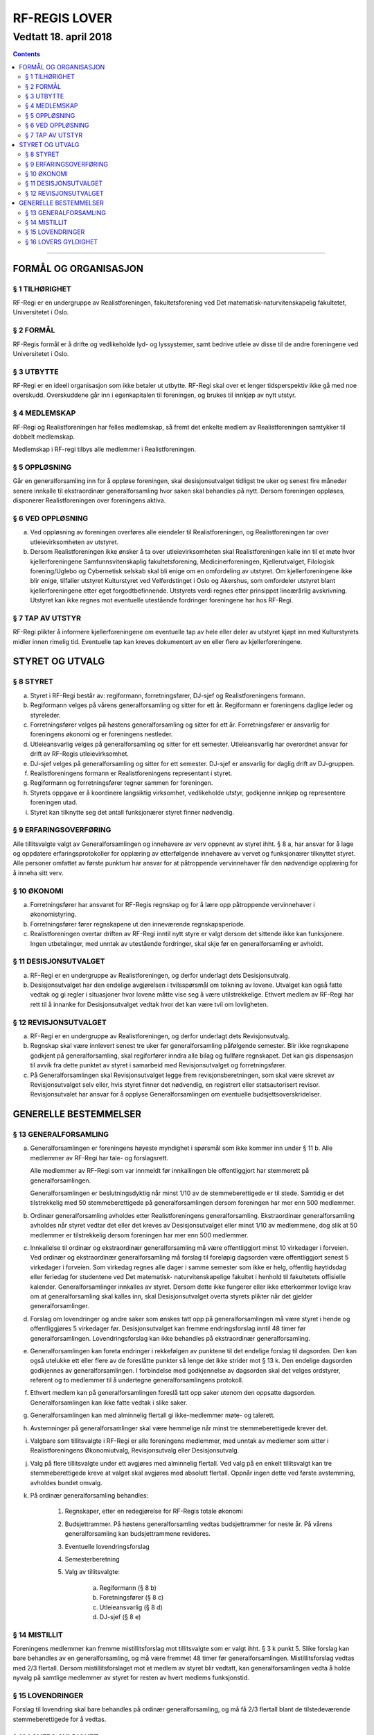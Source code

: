 ===============================
   RF-REGIS LOVER
===============================
------------------------
Vedtatt 18. april 2018
------------------------


.. contents::

--------------------


FORMÅL OG ORGANISASJON
======================

§ 1 TILHØRIGHET
---------------

RF-Regi er en undergruppe av Realistforeningen, fakultetsforening ved Det matematisk-naturvitenskapelig fakultetet, Universitetet i Oslo.

§ 2 FORMÅL
----------
RF-Regis formål er å drifte og vedlikeholde lyd- og lyssystemer, samt bedrive utleie av disse til de andre foreningene ved Universitetet i Oslo.

§ 3 UTBYTTE
-----------

RF-Regi er en ideell organisasjon som ikke betaler ut utbytte. RF-Regi skal over et lenger tidsperspektiv ikke gå med noe overskudd. Overskuddene går inn i egenkapitalen til foreningen, og brukes til innkjøp av nytt utstyr.

§ 4 MEDLEMSKAP
--------------

RF-Regi og Realistforeningen har felles medlemskap, så fremt det enkelte medlem av Realistforeningen samtykker til dobbelt medlemskap.

Medlemskap i RF-regi tilbys alle medlemmer i Realistforeningen.

§ 5 OPPLØSNING
--------------

Går en generalforsamling inn for å oppløse foreningen, skal desisjonsutvalget tidligst tre uker og senest fire måneder senere innkalle til ekstraordinær generalforsamling hvor saken skal behandles på nytt. Dersom foreningen oppløses, disponerer Realistforeningen over foreningens aktiva.

§ 6 VED OPPLØSNING
------------------

a)  Ved oppløsning av foreningen overføres alle eiendeler til Realistforeningen, og Realistforeningen tar over utleievirksomheten av utstyret.

#)  Dersom Realistforeningen ikke ønsker å ta over utleievirksomheten skal Realistforeningen kalle inn til et møte hvor kjellerforeningene Samfunnsvitenskaplig fakultetsforening, Medicinerforeningen, Kjellerutvalget, Filologisk forening/Uglebo og Cybernetisk selskab skal bli enige om en omfordeling av utstyret. Om kjellerforeningene ikke blir enige, tilfaller utstyret Kulturstyret ved Velferdstinget i Oslo og Akershus, som omfordeler utstyret blant kjellerforeningene etter eget forgodtbefinnende. Utstyrets verdi regnes etter prinsippet lineærårlig avskrivning. Utstyret kan ikke regnes mot eventuelle utestående fordringer foreningene har hos RF-Regi.

§ 7 TAP AV UTSTYR
-----------------

RF-Regi plikter å informere kjellerforeningene om eventuelle tap av hele eller deler av utstyret kjøpt inn med Kulturstyrets midler innen rimelig tid. Eventuelle tap kan kreves dokumentert av en eller flere av kjellerforeningene.

STYRET OG UTVALG
======================

§ 8 STYRET
----------

a)  Styret i RF-Regi består av: regiformann, forretningsfører, DJ-sjef og Realistforeningens formann.

#)  Regiformann velges på vårens generalforsamling og sitter for ett år. Regiformann er foreningens daglige leder og styreleder.

#)  Forretningsfører velges på høstens generalforsamling og sitter for ett år. Forretningsfører er ansvarlig for foreningens økonomi og er foreningens nestleder.

#)  Utleieansvarlig velges på generalforsamling og sitter for ett semester. Utleieansvarlig har overordnet ansvar for drift av RF-Regis utleievirksomhet.

#)  DJ-sjef velges på generalforsamling og sitter for ett semester. DJ-sjef er ansvarlig for daglig drift av DJ-gruppen.

#)  Realistforeningens formann er Realistforeningens representant i styret.

#)  Regiformann og forretningsfører tegner sammen for foreningen.

#)  Styrets oppgave er å koordinere langsiktig virksomhet, vedlikeholde utstyr, godkjenne innkjøp og representere foreningen utad.

#)  Styret kan tilknytte seg det antall funksjonærer styret finner nødvendig.


§ 9 ERFARINGSOVERFØRING
-----------------------

Alle tillitsvalgte valgt av Generalforsamlingen og innehavere av verv oppnevnt av styret ihht. § 8 a, har ansvar for å lage og oppdatere erfaringsprotokoller for opplæring av etterfølgende innehavere av vervet og funksjonærer tilknyttet styret. Alle personer omfattet av første punktum har ansvar for at påtroppende vervinnehaver får den nødvendige opplæring for å inneha sitt verv.


§ 10 ØKONOMI
------------

a)  Forretningsfører har ansvaret for RF-Regis regnskap og for å lære opp påtroppende vervinnehaver i økonomistyring.

#)  Forretningsfører fører regnskapene ut den inneværende regnskapsperiode.

#)  Realistforeningen overtar driften av RF-Regi inntil nytt styre er valgt dersom det sittende ikke kan funksjonere. Ingen utbetalinger, med unntak av utestående fordringer, skal skje før en generalforsamling er avholdt.


§ 11 DESISJONSUTVALGET
----------------------

a)	RF-Regi er en undergruppe av Realistforeningen, og derfor underlagt dets Desisjonsutvalg.

#)	Desisjonsutvalget har den endelige avgjørelsen i tvilsspørsmål om tolkning av lovene. Utvalget kan også fatte vedtak og gi regler i situasjoner hvor lovene måtte vise seg å være utilstrekkelige. Ethvert medlem av RF-Regi har rett til å innanke for Desisjonsutvalget vedtak hvor det kan være tvil om lovligheten.


§ 12 REVISJONSUTVALGET
----------------------

a) RF-Regi er en undergruppe av Realistforeningen, og derfor underlagt dets Revisjonsutvalg.

#) Regnskap skal være innlevert senest tre uker før generalforsamling påfølgende semester. Blir ikke regnskapene godkjent på generalforsamling, skal regiforfører inndra alle bilag og fullføre regnskapet. Det kan gis dispensasjon til avvik fra dette punktet av styret i samarbeid med Revisjonsutvalget og forretningsfører.

#) På Generalforsamlingen skal Revisjonsutvalget legge frem revisjonsberetningen, som skal være skrevet av Revisjonsutvalget selv eller, hvis styret finner det nødvendig, en registrert eller statsautorisert revisor. Revisjonsutvalet har ansvar for å opplyse Generalforsamlingen om eventuelle budsjettsoverskridelser.


GENERELLE BESTEMMELSER
======================

§ 13 GENERALFORSAMLING
----------------------
a)	Generalforsamlingen er foreningens høyeste myndighet i spørsmål som ikke kommer inn under § 11 b. Alle medlemmer av RF-Regi har tale- og forslagsrett.

	Alle medlemmer av RF-Regi som var innmeldt før innkallingen ble offentliggjort har stemmerett på generalforsamlingen.

	Generalforsamlingen er beslutningsdyktig når minst 1/10 av de stemmeberettigede er til stede. Samtidig er det tilstrekkelig med 50 stemmeberettigede på generalforsamlingen dersom foreningen har mer enn 500 medlemmer.

#)	Ordinær generalforsamling avholdes etter Realistforeningens generalforsamling. Ekstraordinær generalforsamling avholdes når styret vedtar det eller det kreves av Desisjonsutvalget eller minst 1/10 av medlemmene, dog slik at 50 medlemmer er tilstrekkelig dersom foreningen har mer enn 500 medlemmer.

#)	Innkallelse til ordinær og ekstraordinær generalforsamling må være offentliggjort minst 10 virkedager i forveien. Ved ordinær og ekstraordinær generalforsamling må forslag til foreløpig dagsorden være offentliggjort senest 5 virkedager i forveien. Som virkedag regnes alle dager i samme semester som ikke er helg, offentlig høytidsdag eller feriedag for studentene ved Det matematisk- naturvitenskapelige fakultet i henhold til fakultetets offisielle kalender. Generalforsamlinger innkalles av styret. Dersom dette ikke fungerer eller ikke etterkommer lovlige krav om at generalforsamling skal kalles inn, skal Desisjonsutvalget overta styrets plikter når det gjelder generalforsamlinger.

#)	Forslag om lovendringer og andre saker som ønskes tatt opp på generalforsamlingen må være styret i hende og offentliggjøres 5 virkedager før. Desisjonsutvalget kan fremme endringsforslag inntil 48 timer før generalforsamlingen. Lovendringsforslag kan ikke behandles på ekstraordinær generalforsamling.

#)	Generalforsamlingen kan foreta endringer i rekkefølgen av punktene til det endelige forslag til dagsorden. Den kan også utelukke ett eller flere av de foreslåtte punkter så lenge det ikke strider mot § 13 k. Den endelige dagsorden godkjennes av generalforsamlingen. I forbindelse med godkjennelse av dagsorden skal det velges ordstyrer, referent og to medlemmer til å undertegne generalforsamlingens protokoll.

#)	Ethvert medlem kan på generalforsamlingen foreslå tatt opp saker utenom den oppsatte dagsorden. Generalforsamlingen kan ikke fatte vedtak i slike saker.

#)	Generalforsamlingen kan med alminnelig flertall gi ikke-medlemmer møte- og talerett.

#)	Avstemninger på generalforsamlinger skal være hemmelige når minst tre stemmeberettigede krever det.

#)	Valgbare som tillitsvalgte i RF-Regi er alle foreningens medlemmer, med unntak av medlemer som sitter i Realistforeningens Økonomiutvalg, Revisjonsutvalg eller Desisjonsutvalg.

#)	Valg på flere tillitsvalgte under ett avgjøres med alminnelig flertall. Ved valg på en enkelt tillitsvalgt kan tre stemmeberettigede kreve at valget skal avgjøres med absolutt flertall. Oppnår ingen dette ved første avstemming, avholdes bundet omvalg.

#)	På ordinær generalforsamling behandles:

		1. Regnskaper, etter en redegjørelse for RF-Regis totale økonomi

		#. Budsjettrammer. På høstens generalforsamling vedtas budsjettrammer for neste år. På vårens generalforsamling kan budsjettrammene revideres.

		#. Eventuelle lovendringsforslag

		#. Semesterberetning

		#. Valg av tillitsvalgte:

			a) Regiformann (§ 8 b)
			
			#) Foretningsfører (§ 8 c)
			
			#) Utleieansvarlig  (§ 8 d)
			
			#) DJ-sjef (§ 8 e)


§ 14 MISTILLIT
--------------

Foreningens medlemmer kan fremme mistillitsforslag mot tillitsvalgte som er valgt ihht. §  3 k punkt 5. Slike forslag kan bare behandles av en generalforsamling, og må være fremmet 48 timer før generalforsamlingen. Mistillitsforslag vedtas med 2/3 flertall. Dersom mistillitsforslaget mot et medlem av styret blir vedtatt, kan generalforsamlingen vedta å holde nyvalg på samtlige medlemmer av styret for resten av hvert medlems funksjonstid.


§ 15 LOVENDRINGER
-----------------

Forslag til lovendring skal bare behandles på ordinær generalforsamling, og må få 2/3 flertall blant de tilstedeværende stemmeberettigede for å vedtas.


§ 16 LOVERS GYLDIGHET
---------------------

Disse lovene er gyldige fra den dag de blir vedtatt, slik at alle tidligere lover opphører å gjelde fra samme dag.

